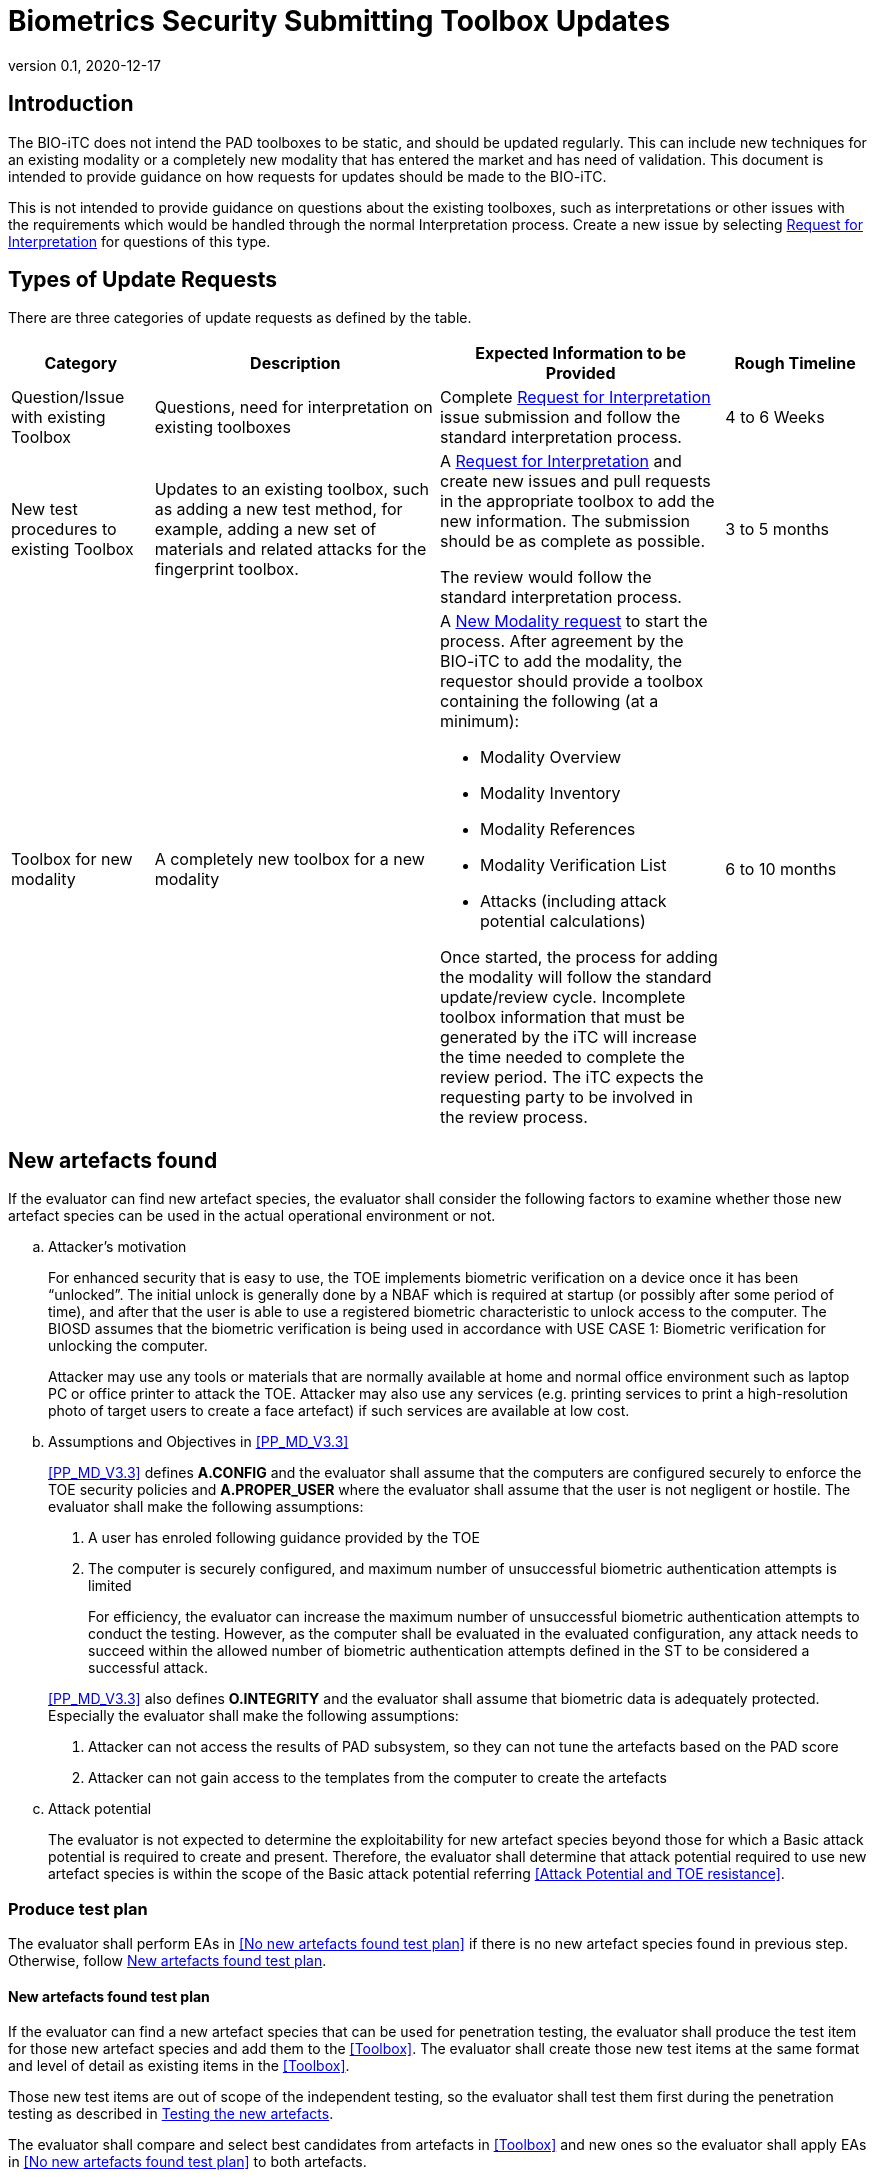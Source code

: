 = Biometrics Security Submitting Toolbox Updates
:showtitle:
:table-caption: Table
:revnumber: 0.1
:revdate: 2020-12-17

:iTC-longname: Biometrics Security
:iTC-shortname: BIO-iTC
:iTC-email: isec-itc-bio-info@ipa.go.jp
:iTC-website: https://biometricitc.github.io/
:iTC-GitHub: https://github.com/biometricITC/cPP-biometrics
:iTC-ITname: BIT

== Introduction
The {itc-shortname} does not intend the PAD toolboxes to be static, and should be updated regularly. This can include new techniques for an existing modality or a completely new modality that has entered the market and has need of validation. This document is intended to provide guidance on how requests for updates should be made to the {itc-shortname}.

This is not intended to provide guidance on questions about the existing toolboxes, such as interpretations or other issues with the requirements which would be handled through the normal Interpretation process. Create a new issue by selecting {iTC-GitHub}/issues/new/choose[Request for Interpretation] for questions of this type.

== Types of Update Requests
There are three categories of update requests as defined by the table.

[cols=".^1,.^2,.^2,.^1",options="header"]
|====

|Category
|Description
|Expected Information to be Provided
|Rough Timeline

|Question/Issue with existing Toolbox
|Questions, need for interpretation on existing toolboxes
|Complete {iTC-GitHub}/issues/new/choose[Request for Interpretation] issue submission and follow the standard interpretation process.
|4 to 6 Weeks

|New test procedures to existing Toolbox
|Updates to an existing toolbox, such as adding a new test method, for example, adding a new set of materials and related attacks for the fingerprint toolbox.
|A {iTC-GitHub}/issues/new/choose[Request for Interpretation] and create new issues and pull requests in the appropriate toolbox to add the new information. The submission should be as complete as possible.

The review would follow the standard interpretation process.
|3 to 5 months

|Toolbox for new modality
|A completely new toolbox for a new modality
a|A https://github.com/biometricITC/cPP-toolboxes/issues/new/choose[New Modality request] to start the process. After agreement by the {itc-shortname} to add the modality, the requestor should provide a toolbox containing the following (at a minimum):

* Modality Overview
* Modality Inventory
* Modality References
* Modality Verification List
* Attacks (including attack potential calculations)

Once started, the process for adding the modality will follow the standard update/review cycle. Incomplete toolbox information that must be generated by the iTC will increase the time needed to complete the review period. The iTC expects the requesting party to be involved in the review process.
|6 to 10 months

|====

== New artefacts found

If the evaluator can find new artefact species, the evaluator shall consider the following factors to examine whether those new artefact species can be used in the actual operational environment or not.

[loweralpha]
. Attacker’s motivation
+
For enhanced security that is easy to use, the TOE implements biometric verification on a device once it has been “unlocked”. The initial unlock is generally done by a NBAF which is required at startup (or possibly after some period of time), and after that the user is able to use a registered biometric characteristic to unlock access to the computer. The BIOSD assumes that the biometric verification is being used in accordance with USE CASE 1: Biometric verification for unlocking the computer.
+
Attacker may use any tools or materials that are normally available at home and normal office environment such as laptop PC or office printer to attack the TOE. Attacker may also use any services (e.g. printing services to print a high-resolution photo of target users to create a face artefact) if such services are available at low cost.

[loweralpha, start=2]
. Assumptions and Objectives in <<PP_MD_V3.3>>
+
--
<<PP_MD_V3.3>> defines *A.CONFIG* and the evaluator shall assume that the computers are configured securely to enforce the TOE security policies and *A.PROPER_USER* where the evaluator shall assume that the user is not negligent or hostile. The evaluator shall make the following assumptions:

[arabic]
.. A user has enroled following guidance provided by the TOE
.. The computer is securely configured, and maximum number of unsuccessful biometric authentication attempts is limited
+
For efficiency, the evaluator can increase the maximum number of unsuccessful biometric authentication attempts to conduct the testing. However, as the computer shall be evaluated in the evaluated configuration, any attack needs to succeed within the allowed number of biometric authentication attempts defined in the ST to be considered a successful attack.

<<PP_MD_V3.3>> also defines *O.INTEGRITY* and the evaluator shall assume that biometric data is adequately protected. Especially the evaluator shall make the following assumptions:

[arabic, start=1]
.. Attacker can not access the results of PAD subsystem, so they can not tune the artefacts based on the PAD score
.. Attacker can not gain access to the templates from the computer to create the artefacts
--

[loweralpha, start=3]
. Attack potential
+
The evaluator is not expected to determine the exploitability for new artefact species beyond those for which a Basic attack potential is required to create and present. Therefore, the evaluator shall determine that attack potential required to use new artefact species is within the scope of the Basic attack potential referring <<Attack Potential and TOE resistance>>.

=== Produce test plan

The evaluator shall perform EAs in <<No new artefacts found test plan>> if there is no new artefact species found in previous step. Otherwise, follow <<New artefacts found test plan>>.

==== New artefacts found test plan

If the evaluator can find a new artefact species that can be used for penetration testing, the evaluator shall produce the test item for those new artefact species and add them to the <<Toolbox>>. The evaluator shall create those new test items at the same format and level of detail as existing items in the <<Toolbox>>.

Those new test items are out of scope of the independent testing, so the evaluator shall test them first during the penetration testing as described in <<Testing the new artefacts>>. 

The evaluator shall compare and select best candidates from artefacts in <<Toolbox>> and new ones so the evaluator shall apply EAs in <<No new artefacts found test plan>> to both artefacts. 

The evaluator shall inform the BIO-iTC if one can find those new artefacts that are worthwhile to test because the BIO-iTC is responsible for maintaining the <<Toolbox>>.

==== Testing the new artefacts 

This section is only applicable when the evaluator can find new artefacts at <<Search for new artefacts>>.

The evaluator shall test those test items created for new artefacts first following the same procedure as the one used for the independent testing and add them to the final test plan based on the result of this testing, as described in <<New artefacts found test plan>>.